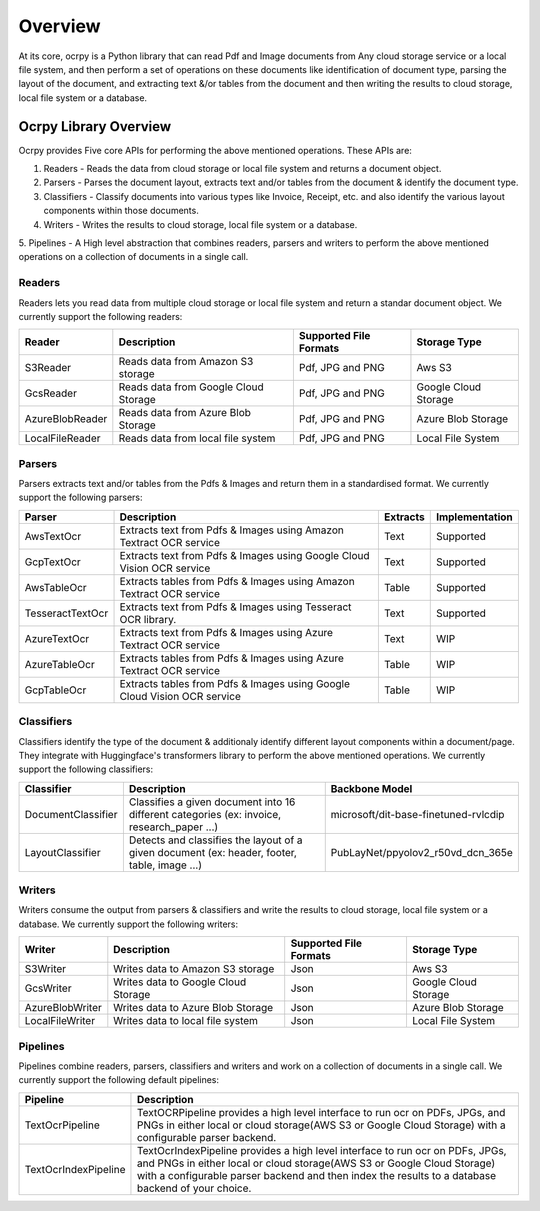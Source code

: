 ========
Overview
========

At its core, ocrpy is a Python library that can read Pdf and Image documents from Any cloud 
storage service or a local file system, and then perform a set of operations on these documents like identification of document type, 
parsing the layout of the document, and extracting text &/or tables from the document and then writing the results to cloud storage, 
local file system or a database.

.. image:: _static/ocrpy-workflow.png
   :align: center
   :alt: ocrpy overview
   :height: 350px

Ocrpy Library Overview
-----------------------
Ocrpy provides Five core APIs for performing the above mentioned operations. These APIs are: 

1. Readers - Reads the data from cloud storage or local file system and returns a document object.
2. Parsers - Parses the document layout, extracts text and/or tables from the document & identify the document type.
3. Classifiers - Classify documents into various types like Invoice, Receipt, etc. and also identify the various layout components within those documents. 
4. Writers - Writes the results to cloud storage, local file system or a database.
5. Pipelines - A High level abstraction that combines readers, parsers and writers to perform the above mentioned operations on a collection 
of documents in a single call.

Readers
^^^^^^^
Readers lets you read data from multiple cloud storage or local file system and return a standar document object.
We currently support the following readers:

.. list-table:: 
   :header-rows: 1

   * - Reader
     - Description
     - Supported File Formats
     - Storage Type
   * - S3Reader
     - Reads data from Amazon S3 storage
     - Pdf, JPG and PNG
     - Aws S3
   * - GcsReader
     - Reads data from Google Cloud Storage
     - Pdf, JPG and PNG
     - Google Cloud Storage
   * - AzureBlobReader
     - Reads data from Azure Blob Storage
     - Pdf, JPG and PNG
     - Azure Blob Storage
   * - LocalFileReader
     - Reads data from local file system
     - Pdf, JPG and PNG
     - Local File System

Parsers
^^^^^^^
Parsers extracts text and/or tables from the Pdfs & Images and return them in a standardised format.
We currently support the following parsers:

.. list-table::
   :header-rows: 1

   * - Parser
     - Description
     - Extracts 
     - Implementation
   * - AwsTextOcr
     - Extracts text from Pdfs & Images using Amazon Textract OCR service
     - Text
     - Supported
   * - GcpTextOcr
     - Extracts text from Pdfs & Images using Google Cloud Vision OCR service
     - Text
     - Supported
   * - AwsTableOcr
     - Extracts tables from Pdfs & Images using Amazon Textract OCR service
     - Table
     - Supported
   * - TesseractTextOcr
     - Extracts text from Pdfs & Images using Tesseract OCR library.
     - Text
     - Supported
   * - AzureTextOcr
     - Extracts text from Pdfs & Images using Azure Textract OCR service
     - Text
     - WIP 
   * - AzureTableOcr
     - Extracts tables from Pdfs & Images using Azure Textract OCR service
     - Table
     - WIP
   * - GcpTableOcr
     - Extracts tables from Pdfs & Images using Google Cloud Vision OCR service
     - Table
     - WIP

Classifiers
^^^^^^^^^^
Classifiers identify the type of the document & additionaly identify different layout components within a document/page. 
They integrate with Huggingface's transformers library to perform the above mentioned operations.
We currently support the following classifiers: 

.. list-table::
   :header-rows: 1

   * - Classifier
     - Description
     - Backbone Model
   * - DocumentClassifier
     - Classifies a given document into 16 different categories (ex: invoice, research_paper ...)
     - microsoft/dit-base-finetuned-rvlcdip
   * - LayoutClassifier
     - Detects and classifies the layout of a given document (ex: header, footer, table, image ...)
     - PubLayNet/ppyolov2_r50vd_dcn_365e
   
Writers
^^^^^^^
Writers consume the output from parsers & classifiers and write the results to cloud storage, local file system or a database.
We currently support the following writers:

.. list-table:: 
   :header-rows: 1

   * - Writer
     - Description
     - Supported File Formats
     - Storage Type
   * - S3Writer
     - Writes data to Amazon S3 storage
     - Json
     - Aws S3
   * - GcsWriter
     - Writes data to Google Cloud Storage
     - Json
     - Google Cloud Storage
   * - AzureBlobWriter
     - Writes data to Azure Blob Storage
     - Json
     - Azure Blob Storage
   * - LocalFileWriter
     - Writes data to local file system
     - Json
     - Local File System

Pipelines
^^^^^^^^^
Pipelines combine readers, parsers, classifiers and writers and work on a collection of documents in a single call.
We currently support the following default pipelines:

.. list-table:: 
   :header-rows: 1

   * - Pipeline
     - Description
   * - TextOcrPipeline
     - TextOCRPipeline provides a high level interface to run ocr on PDFs, JPGs, and PNGs in either local or cloud storage(AWS S3 or Google Cloud Storage) with a configurable parser backend.
   * - TextOcrIndexPipeline
     - TextOcrIndexPipeline provides a high level interface to run ocr on PDFs, JPGs, and PNGs in either local or cloud storage(AWS S3 or Google Cloud Storage) with a configurable parser backend and then index the results to a database backend of your choice.